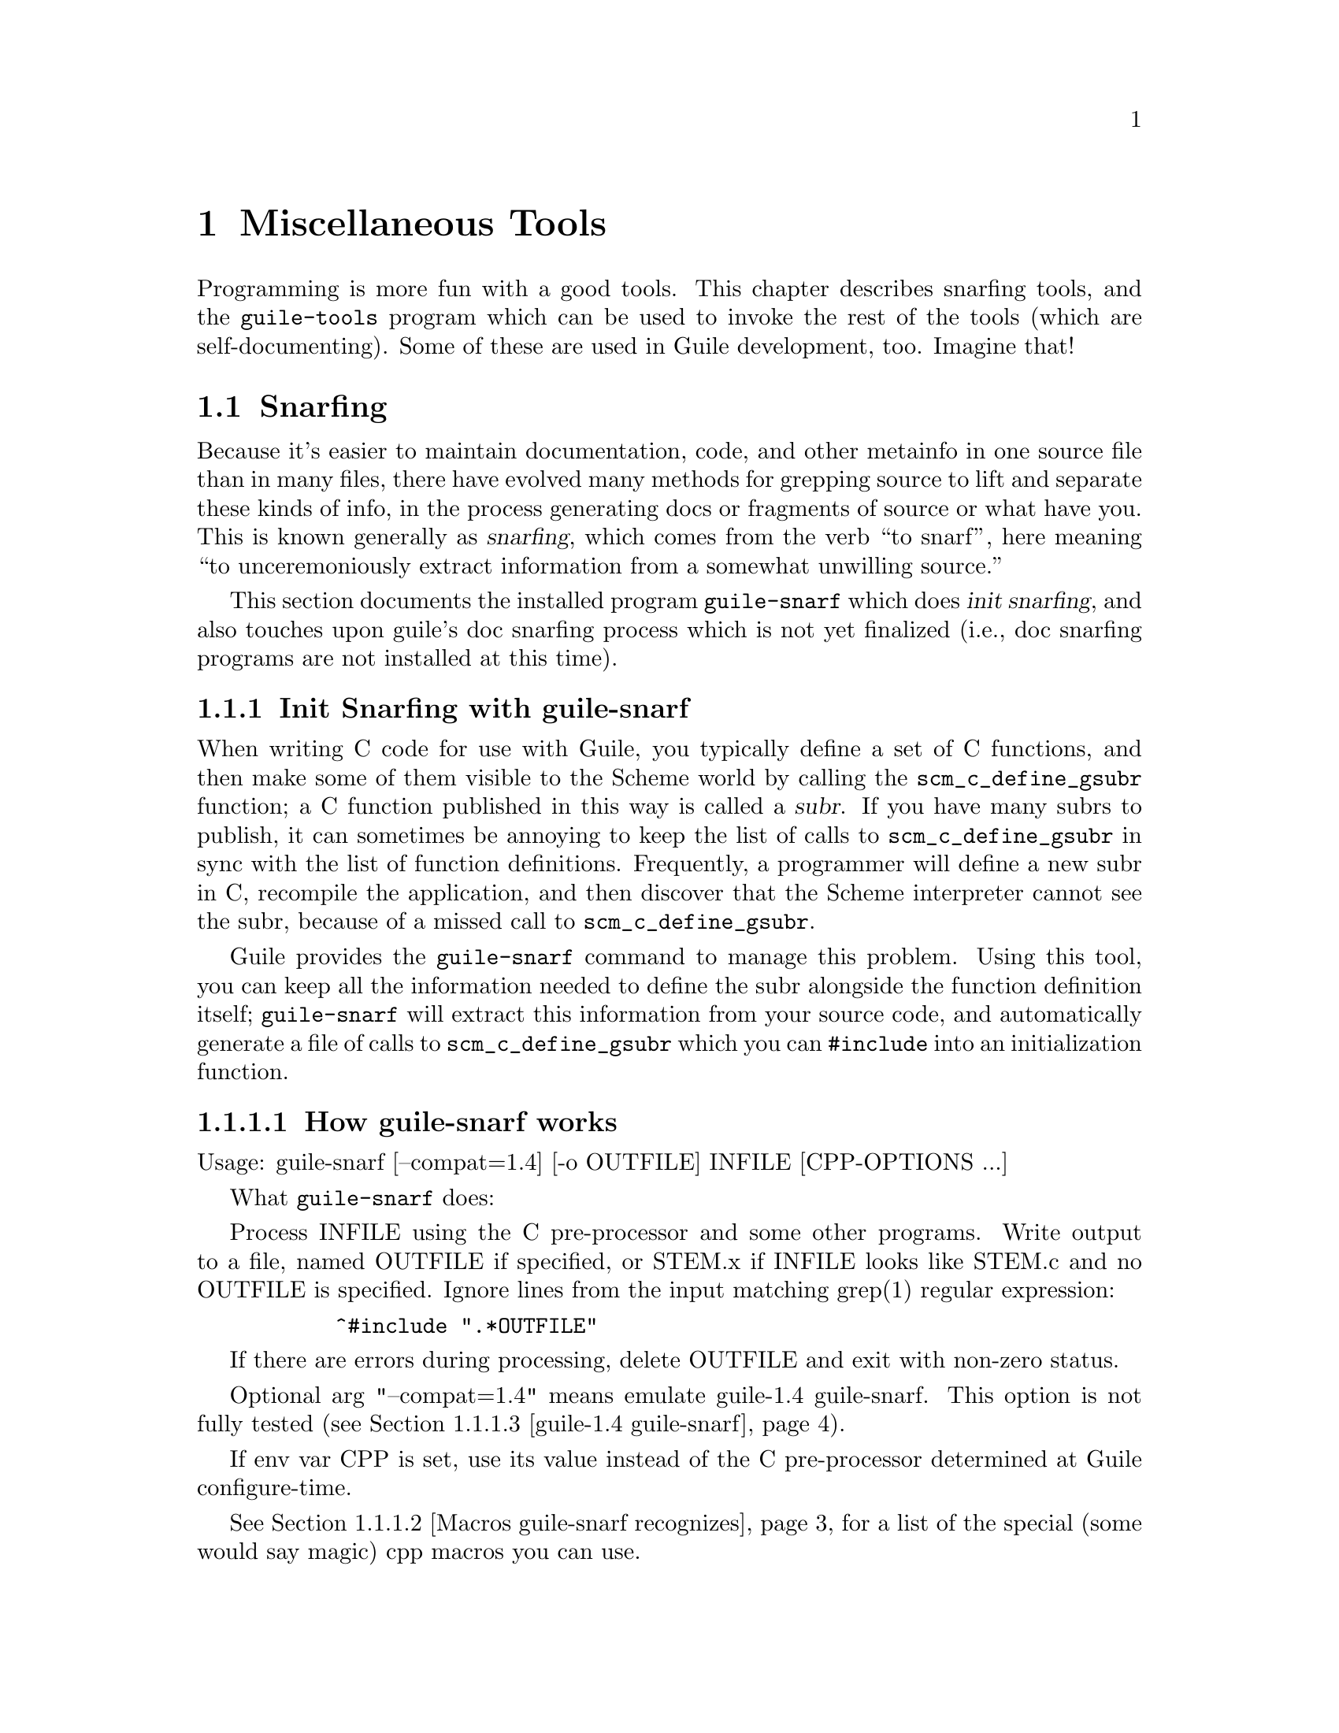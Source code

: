 @page
@node Miscellaneous Tools
@chapter Miscellaneous Tools

Programming is more fun with a good tools.  This chapter describes snarfing
tools, and the @code{guile-tools} program which can be used to invoke the rest
of the tools (which are self-documenting).  Some of these are used in Guile
development, too.  Imagine that!

@menu
* Snarfing::                    Grepping the source in various ways.
* Executable Modules::          Modules callable via guile-tools.
@end menu

@c ---------------------------------------------------------------------------
@node Snarfing
@section Snarfing
@cindex snarfing

Because it's easier to maintain documentation, code, and other metainfo in one
source file than in many files, there have evolved many methods for grepping
source to lift and separate these kinds of info, in the process generating
docs or fragments of source or what have you.  This is known generally as
@dfn{snarfing}, which comes from the verb ``to snarf'', here meaning ``to
unceremoniously extract information from a somewhat unwilling source.''

This section documents the installed program @code{guile-snarf} which does
@dfn{init snarfing}, and also touches upon guile's doc snarfing process which
is not yet finalized (i.e., doc snarfing programs are not installed at this
time).

@menu
* Init Snarfing with guile-snarf::      Exposing C subrs and friends to Scheme.
* Doc Snarfing::                        Generating GDFv2 or texi from source.
@end menu

@c ---------------------------------------------------------------------------
@node Init Snarfing with guile-snarf
@subsection Init Snarfing with guile-snarf
@c NOTE: This node and two subnodes are adapted from ../sources/snarf.texi.
@cindex snarfing, init
@cindex primitive functions
@cindex subrs, defining

When writing C code for use with Guile, you typically define a set of C
functions, and then make some of them visible to the Scheme world by
calling the @code{scm_c_define_gsubr} function; a C function published in
this way is called a @dfn{subr}.  If you have many subrs to publish, it
can sometimes be annoying to keep the list of calls to
@code{scm_c_define_gsubr} in sync with the list of function definitions.
Frequently, a programmer will define a new subr in C, recompile the
application, and then discover that the Scheme interpreter cannot see
the subr, because of a missed call to @code{scm_c_define_gsubr}.

Guile provides the @code{guile-snarf} command to manage this problem.
Using this tool, you can keep all the information needed to define the
subr alongside the function definition itself; @code{guile-snarf} will
extract this information from your source code, and automatically
generate a file of calls to @code{scm_c_define_gsubr} which you can
@code{#include} into an initialization function.

@menu
* How guile-snarf works::          Using @code{guile-snarf}, with example.
* Macros guile-snarf recognizes::  How to mark up code for @code{guile-snarf}.
* guile-1.4 guile-snarf::          The old way, and how handle it.
@end menu

@c ---------------------------------------------------------------------------
@node How guile-snarf works
@subsubsection How guile-snarf works
@cindex guile-snarf invocation
@cindex guile-snarf example

Usage: guile-snarf [--compat=1.4] [-o OUTFILE] INFILE [CPP-OPTIONS ...]

What @code{guile-snarf} does:

Process INFILE using the C pre-processor and some other programs.
Write output to a file, named OUTFILE if specified, or STEM.x if
INFILE looks like STEM.c and no OUTFILE is specified.  Ignore
lines from the input matching grep(1) regular expression:

@example
      ^#include ".*OUTFILE"
@end example

If there are errors during processing, delete OUTFILE and exit with
non-zero status.

Optional arg "--compat=1.4" means emulate guile-1.4 guile-snarf.
This option is not fully tested (@pxref{guile-1.4 guile-snarf}).

If env var CPP is set, use its value instead of the C pre-processor
determined at Guile configure-time.

@xref{Macros guile-snarf recognizes}, for a list of the special (some would
say magic) cpp macros you can use.

For example, here is how you might define a new subr called
@code{clear-image}, implemented by the C function @code{clear_image}:

@example
@group
#include <libguile.h>

SCM_DEFINE (clear_image, "clear-image", 1, 0, 0,
            (SCM image_smob),
            "Clear the image.")
#define FUNC_NAME s_clear_image
@{
  /* C code to clear the image... */
@}
#undef FUNC_NAME

void
init_image_type ()
@{
#include "image-type.x"
@}
@end group
@end example

The @code{SCM_DEFINE} declaration says that the C function
@code{clear_image} implements a Scheme subr called @code{clear-image},
which takes one required argument (type @code{SCM} named
@code{image_smob}), no optional arguments, and no tail argument.
@xref{Doc Snarfing}, for info on the docstring.

This works in concert with @code{FUNC_NAME} to also define a static
array of characters named @code{s_clear_image}, initialized to the
string "clear-image".  The body of @code{clear_image} may use the array
in error messages, instead of writing out the literal string; this may
save string space on some systems.

Assuming the text above lives in a file named @file{image-type.c}, you will
need to execute the following command to prepare this file for compilation:

@example
guile-snarf image-type.c
@end example

This scans @file{image-type.c} for @code{SCM_DEFINE}
declarations, and writes to @file{image-type.x} the output:

@example
scm_c_define_gsubr (s_clear_image, 1, 0, 0, (SCM (*)() ) clear_image);
@end example

When compiled normally, @code{SCM_DEFINE} is a macro which expands to a
declaration of the @code{s_clear_image} string.

Note that the output file name matches the @code{#include} from the
input file.  Also, you still need to provide all the same information
you would if you were using @code{scm_c_define_gsubr} yourself, but you
can place the information near the function definition itself, so it is
less likely to become incorrect or out-of-date.

If you have many files that @code{guile-snarf} must process, you should
consider using a fragment like the following in your Makefile:

@example
snarfcppopts = $(DEFS) $(INCLUDES) $(CPPFLAGS) $(CFLAGS)
.SUFFIXES: .x
.c.x:
	guile-snarf -o $@ $< $(snarfcppopts)
@end example

This tells make to run @code{guile-snarf} to produce each needed
@file{.x} file from the corresponding @file{.c} file.

Aside from the required argument INFILE, @code{guile-snarf} passes its
command-line arguments directly to the C preprocessor, which it uses to
extract the information it needs from the source code. this means you can pass
normal compilation flags to @code{guile-snarf} to define preprocessor symbols,
add header file directories, and so on.

@c ---------------------------------------------------------------------------
@node Macros guile-snarf recognizes
@subsubsection Macros guile-snarf recognizes
@cindex guile-snarf recognized macros

Here are the macros you can use in your source code from which
@code{guile-snarf} can construct initialization code:

@example
/* procedures */
SCM_DEFINE (FNAME, PRIMNAME, REQ, OPT, VAR, ARGLIST, DOCSTRING)

SCM_PROC (RANAME, STR, REQ, OPT, VAR, CFN)
SCM_REGISTER_PROC (RANAME, STR, REQ, OPT, VAR, CFN)

SCM_GPROC (RANAME, STR, REQ, OPT, VAR, CFN, GF)

/* everything else */
SCM_SYMBOL (c_name, scheme_name)
SCM_GLOBAL_SYMBOL (c_name, scheme_name)

SCM_KEYWORD (c_name, scheme_name)
SCM_GLOBAL_KEYWORD (c_name, scheme_name)

SCM_VARIABLE (c_name, scheme_name)
SCM_GLOBAL_VARIABLE (c_name, scheme_name)

SCM_VARIABLE_INIT (c_name, scheme_name, init_val)
SCM_GLOBAL_VARIABLE_INIT (c_name, scheme_name, init_val)
@end example

@c i like things dense, but maybe someone else will reformat this
@c into an easier-to-read list.  also, all-upcase to me is a form
@c of quoting, so @var{} is not necessary there. --ttn
REQ and OPT are numbers indicating required and optional argument
counts, respectively; VAR is a number that, if non-zero, means the
function will accept any remaining arguments as a list; DOCSTRING is a
string (use @code{\n\} at eol for multi-line); FNAME is a C-language
identifier, CFN and GF and @var{c_name} likewise; PRIMNAME is a string
denoting the name available to Scheme code, STR and @var{scheme_name}
likewise; RANAME is the name of the static string (must match that
declared by the associated definition of cpp macro @var{FUNC_NAME});
ARGLIST is an argument list (in parentheses); and lastly, @var{init_val}
is a expression suitable for initializing a new variable.

For procedures, you can use @code{SCM_DEFINE} for most purposes.  Use
@code{SCM_PROC} along with @code{SCM_REGISTER_PROC} when you don't want
to be bothered with docstrings.  Use @code{SCM_GPROC} for generic
functions (@pxref{GOOPS,,,goops}).  All procedures are declared
@code{static} with return type @code{SCM}.

For everything else, use the appropriate macro (@code{SCM_SYMBOL} for
symbols, and so on).  The "_GLOBAL_" variants omit @code{static}
declaration.

All these macros should be used at top-level, outside function bodies.
Also, it's a good idea to define @var{FUNC_NAME} immediately after using
@code{SCM_DEFINE} (and similar), and then the function body, and then
@code{#undef FUNC_NAME}.

@xref{How guile-snarf works}, and also libguile source, for examples.
@xref{Subrs}, for details on argument passing and how to write C
functions.

@xref{guile-1.4 guile-snarf}, if you have code that relies on the guile-snarf
shipped with guile-1.4 (guile-snarf shipped with guile-1.6 is different).

@c ---------------------------------------------------------------------------
@node guile-1.4 guile-snarf
@subsubsection guile-1.4 guile-snarf
@cindex guile-1.4 guile-snarf
@cindex guile-snarf, guile-1.4

The @code{guile-snarf} included with guile-1.4 differs in behavior and usage
from that included with guile-1.6 and later.  This page explains the four
kinds of modifications code written with guile-1.4 guile-snarf in mind need to
undergo, in order to be completely compatible with guile-1.6 init snarfing
practice; and explains how to use @code{guile-snarf --compat=1.4}.

@itemize

@item Some of the recognized macro names have changed.

Specifically, you need to rename:

@itemize
@item SCM_VCELL to SCM_VARIABLE
@item SCM_GLOBAL_VCELL to SCM_GLOBAL_VARIABLE
@item SCM_VCELL_INIT to SCM_VARIABLE_INIT
@item SCM_GLOBAL_VCELL_INIT to SCM_GLOBAL_VARIABLE_INIT
@end itemize

@item The macro SCM_CONST_LONG is no longer recognized.

Proabably you can use SCM_GLOBAL_VARIABLE_INIT where you would have
formerly used SCM_CONST_LONG.  [fixme: needs verification]

@item guile-snarf is no longer usable in a pipe.

With guile-1.4 guile-snarf you had capture its output to a file, check
the exit value of the guile-snarf process, and delete the file if that
value was false.  These operations are now handled internally to
guile-snarf, providing you either specify the output file explicitly, or
use an input file name that ends in @code{.c} (in which case the output
filename is computed from the input filename by replacing @code{.c} with
@code{.x}).

@end itemize

If you have code that uses the old snarf macros (for example,
SCM_VCELL), but have installed the new guile-snarf, you can arrange for
the old macros to be still recognized by using the @code{--compat=1.4}
option.  With this option, old macros are translated to their new
variants on input to the modern snarfing process.  This means the .x
files produced will make use of @code{scm_c_define_gsubr} and friends,
which are ready to be compiled against the new libguile.

Thus, @code{--compat=1.4} does not provide @emph{full} emulation, only
input emulation.  (The thinking is: If you have a new guile-snarf
installed, probably you have a new libguile installed, too, and would
prefer to get your old code to work with the new libguile.)

The makefile fragment to use would look something like:

@example
.c.x:
        guile-snarf --compat=1.4 -o $@ $<
@end example

After you've done a global search and replace on SCM_VCELL and friends,
you can remove @code{--compat=1.4} altogether (@pxref{How guile-snarf
works}).

@c ---------------------------------------------------------------------------
@node Doc Snarfing
@subsection Doc Snarfing

In addition to init snarfing (@pxref{Init Snarfing with guile-snarf}),
the libguile sources are also subject to doc snarfing, by programs that
are included in the distribution (but not installed at this time).  The
output is the file @file{guile-procedures.txt} which is installed, and
subsequently used by module @code{(ice-9 documentation)}.

Here is a list of what does what according to @file{libguile/Makefile.am}:

@itemize
@item guile-snarf-docs runs cpp defining SCM_MAGIC_SNARF_DOCS
@item guile_filter_doc_snarfage parses guile-snarf-docs output to produce .doc
@item ../scripts/snarf-check-and-output-texi makes guile.texi
@item ../scripts/snarf-check-and-output-texi makes guile-procedures.txt
@item guile-func-name-check checks source snarf-syntax integrity (optional?)
@item guile-doc-snarf calls guile-snarf-docs (to make .doc) and guile-snarf
@end itemize

Note that for guile-1.4, a completely different approach was used!  All this
is rather byzantine, so for now @emph{NO} doc snarfing programs are installed.

[fixme: Document further once doc snarfing is tamed somewhat. --ttn]

@c ---------------------------------------------------------------------------
@node Executable Modules
@section Executable Modules
@cindex guile-tools
@cindex modules, executable
@cindex executable modules
@cindex scripts

When Guile is installed, in addition to the @code{(ice-9 FOO)} modules,
a set of @dfn{executable modules} @code{(scripts BAR)} is also installed.
Each is a regular Scheme module that has some additional packaging so
that it can be called as a program in its own right, from the shell.  For this
reason, we sometimes use the term @dfn{script} in this context to mean the
same thing.

@c wow look at this hole^!  variable-width font users eat your heart out.

As a convenience, the @code{guile-tools} wrapper program is installed along w/
@code{guile}; it knows where a particular module is installed and calls it
passing its args to the program.  The result is that you need not augment your
PATH.  Usage is straightforward:

@example
guile-tools --help
guile-tools --version
guile-tools [OPTION] PROGRAM [ARGS ...]

If PROGRAM is "list" or omitted, display contents of scripts dir, otherwise
PROGRAM is run w/ ARGS.  Options (only one of which may be used at a time):
 --scriptsdir DIR    -- Look in DIR for scripts
 --guileversion VERS -- Look in $pkgdatadir/VERS/scripts for scripts
 --source            -- Display PROGRAM source (ignore ARGS) to stdout
@end example

The modules are self-documenting.  For example, to see the documentation for
@code{lint}, use one (or both) of the shell commands:

@example
guile-tools display-commentary '(scripts lint)'
guile-tools --source lint
@end example

The rest of this section describes the packaging that goes into creating an
executable module.  Feel free to skip to the next chapter.

@subsection Writing Executable Modules

@c adapted from scripts/README

See template file @code{PROGRAM} for a quick start.

Programs must follow the @dfn{executable module} convention, documented here:

@itemize

@item
The file name must not end in ".scm".

@item
The file must be executable (chmod +x).

@item
The module name must be "(scripts PROGRAM)".  A procedure named PROGRAM w/
signature "(PROGRAM . args)" must be exported.  Basically, use some variant
of the form:

@example
(define-module (scripts PROGRAM)
  :export (PROGRAM))
@end example

Feel free to export other definitions useful in the module context.

@item
There must be the alias:

@example
(define main PROGRAM)
@end example

However, `main' must NOT be exported.

@item
The beginning of the file must use the following invocation sequence:

@example
#!/bin/sh
main='(module-ref (resolve-module '\''(scripts PROGRAM)) '\'main')'
exec $@{GUILE-guile@} -l $0 -c "(apply $main (cdr (command-line)))" "$@@"
!#
@end example

@end itemize

Following these conventions allows the program file to be used as module
@code{(scripts PROGRAM)} in addition to as a standalone executable.  Please
also include a helpful Commentary section w/ some usage info.

@c tools.texi ends here
